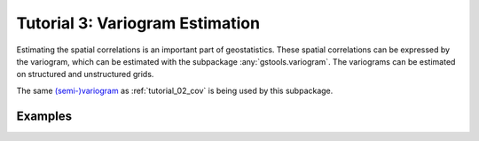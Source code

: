 Tutorial 3: Variogram Estimation
================================

Estimating the spatial correlations is an important part of geostatistics.
These spatial correlations can be expressed by the variogram, which can be
estimated with the subpackage :any:`gstools.variogram`. The variograms can be
estimated on structured and unstructured grids.

The same `(semi-)variogram <https://en.wikipedia.org/wiki/Variogram#Semivariogram>`_ as
:ref:`tutorial_02_cov` is being used
by this subpackage.

Examples
--------

